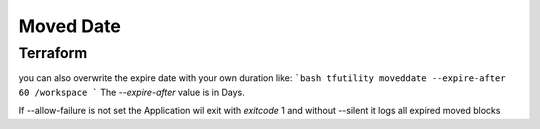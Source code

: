 ==========
Moved Date
==========




Terraform
=========


.. code-block:: hcl
   :linenos:

   moved {
      to = ""
      from = ""
   }



.. code-block:: hcl
   :linenos:

   # @moveddate(start="01-01-1970")
   moved {
      to = ""
      from = ""
   }



.. code-block:: hcl
   :linenos:

   # @moveddate(start="01-01-1970", expire="19-01-2038")
   import {
      to = ""
      from = ""
   }




you can also overwrite the expire date with your own duration like:
```bash
tfutility moveddate --expire-after 60 /workspace
```
The `--expire-after` value is in Days.

If --allow-failure is not set the Application wil exit with `exitcode` 1
and without --silent it logs all expired moved blocks



.. argparse::
   :module: tfutility.main
   :func: _get_parser_only
   :prog: tfutility
   :path: moveddate

